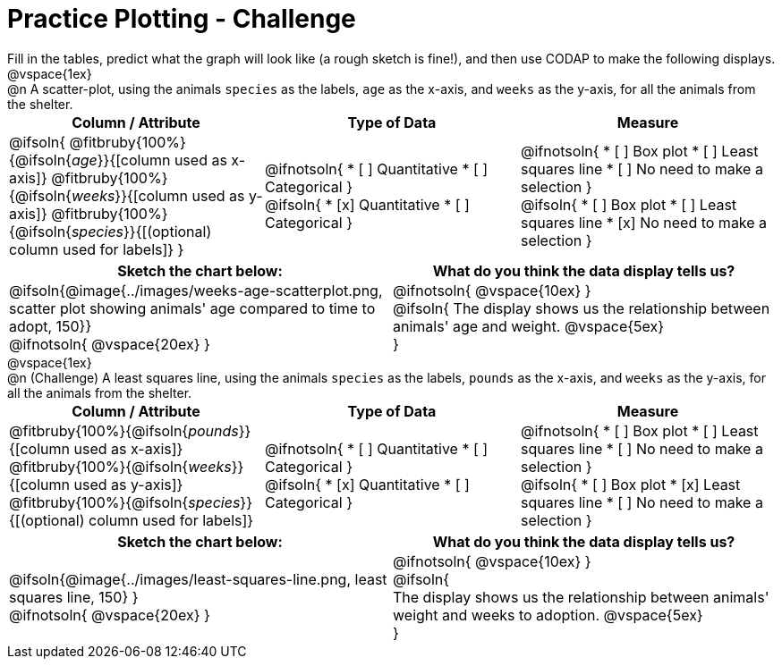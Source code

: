 = Practice Plotting - Challenge

++++
<style>
td, th, .center { padding: 0 !important; vertical-align: middle; }
p { margin: 0 !important; }
.checklist li { margin: 0; padding: 0; }
</style>
++++

Fill in the tables, predict what the graph will look like (a rough sketch is fine!), and then use CODAP to make the following displays.


@vspace{1ex}

@n A scatter-plot, using the animals `species` as the labels, `age` as the x-axis, and `weeks` as the y-axis, for all the animals from the shelter.
[cols="^1a,^1a,^1a", options="header"]
|===
|*Column / Attribute*
|*Type of Data*
|*Measure*


|
@ifsoln{
@fitbruby{100%}{@ifsoln{_age_}}{[column used as x-axis]}
@fitbruby{100%}{@ifsoln{_weeks_}}{[column used as y-axis]}
@fitbruby{100%}{@ifsoln{_species_}}{[(optional) column used for labels]}
}


|
@ifnotsoln{
* [ ] Quantitative
* [ ] Categorical
}

@ifsoln{
* [x] Quantitative
* [ ] Categorical
}



|
@ifnotsoln{
* [ ] Box plot
* [ ] Least squares line
* [ ] No need to make a selection
}

@ifsoln{
* [ ] Box plot
* [ ] Least squares line
* [x] No need to make a selection
}

|===


[.FillVerticalSpace, cols="^1a,^1a", options="header"]
|===
|*Sketch the chart below:*
|*What do you think the data display tells us?*

|
@ifsoln{@image{../images/weeks-age-scatterplot.png, scatter plot showing animals' age compared to time to adopt, 150}}

@ifnotsoln{ @vspace{20ex} }

|
@ifnotsoln{ @vspace{10ex} }

@ifsoln{
The display shows us the relationship between animals' age and weight.
@vspace{5ex}

}

|

|===


@vspace{1ex}

@n (Challenge) A least squares line, using the animals `species` as the labels, `pounds` as the x-axis, and `weeks` as the y-axis, for all the animals from the shelter.
[cols="^1a,^1a,^1a", options="header"]
|===
|*Column / Attribute*
|*Type of Data*
|*Measure*

|
@fitbruby{100%}{@ifsoln{_pounds_}}{[column used as x-axis]}
@fitbruby{100%}{@ifsoln{_weeks_}}{[column used as y-axis]}
@fitbruby{100%}{@ifsoln{_species_}}{[(optional) column used for labels]}


|
@ifnotsoln{
* [ ] Quantitative
* [ ] Categorical
}

@ifsoln{
* [x] Quantitative
* [ ] Categorical
}


|
@ifnotsoln{
* [ ] Box plot
* [ ] Least squares line
* [ ] No need to make a selection
}

@ifsoln{
* [ ] Box plot
* [x] Least squares line
* [ ] No need to make a selection
}

|===


[.FillVerticalSpace, cols="^1a,^1a", options="header"]
|===
|*Sketch the chart below:*
|*What do you think the data display tells us?*

|
@ifsoln{@image{../images/least-squares-line.png, least squares line, 150}
}

@ifnotsoln{ @vspace{20ex} }
|

@ifnotsoln{ @vspace{10ex} }

@ifsoln{

The display shows us the relationship between animals' weight and weeks to adoption.
@vspace{5ex}

}

|

|===

